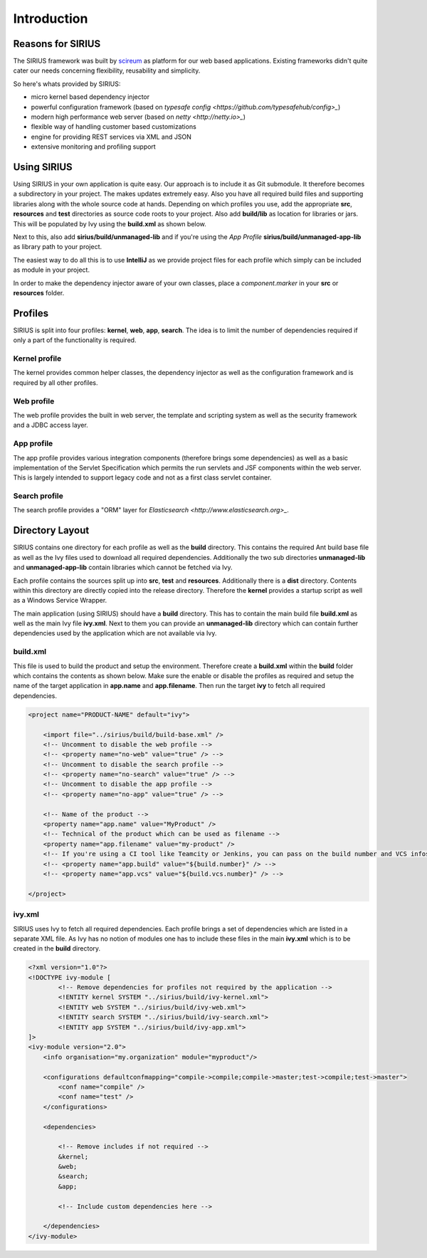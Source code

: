Introduction
============

Reasons for SIRIUS
------------------

The SIRIUS framework was built by scireum_ as platform for our web based applications. Existing frameworks didn't quite
cater our needs concerning flexibility, reusability and simplicity.

.. _scireum: http://www.scireum.de

So here's whats provided by SIRIUS:

* micro kernel based dependency injector
* powerful configuration framework (based on `typesafe config <https://github.com/typesafehub/config>_`)
* modern high performance web server (based on `netty <http://netty.io>_`)
* flexible way of handling customer based customizations
* engine for providing REST services via XML and JSON
* extensive monitoring and profiling support

Using SIRIUS
------------

Using SIRIUS in your own application is quite easy. Our approach is to include it as Git submodule. It therefore
becomes a subdirectory in your project. The makes updates extremely easy. Also you have all required build files
and supporting libraries along with the whole source code at hands. Depending on which profiles you use, add the
appropriate **src**, **resources** and **test** directories as source code roots to your project. Also add
**build/lib** as location for libraries or jars. This will be populated by Ivy using the **build.xml** as shown below.

Next to this, also add **sirius/build/unmanaged-lib** and if you're using the *App Profile*
**sirius/build/unmanaged-app-lib** as library path to your project.

The easiest way to do all this is to use **IntelliJ** as we provide project files for each profile which simply can
be included as module in your project.

In order to make the dependency injector aware of your own classes, place a *component.marker* in your **src** or
**resources** folder.

Profiles
--------

SIRIUS is split into four profiles: **kernel**, **web**, **app**, **search**. The idea is to limit the number of
dependencies required if only a part of the functionality is required.

Kernel profile
^^^^^^^^^^^^^^
The kernel provides common helper classes, the dependency injector as well as the configuration framework and is
required by all other profiles.

Web profile
^^^^^^^^^^^
The web profile provides the built in web server, the template and scripting system as well as the security framework
and a JDBC access layer.

App profile
^^^^^^^^^^^
The app profile provides various integration components (therefore brings some dependencies) as well as a basic
implementation of the Servlet Specification which permits the run servlets and JSF components within the
web server. This is largely intended to support legacy code and not as a first class servlet container.

Search profile
^^^^^^^^^^^^^^
The search profile provides a "ORM" layer for `Elasticsearch <http://www.elasticsearch.org>_`.

Directory Layout
----------------

SIRIUS contains one directory for each profile as well as the **build** directory. This contains the required Ant
build base file as well as the Ivy files used to download all required dependencies. Additionally the two sub
directories **unmanaged-lib** and **unmanaged-app-lib** contain libraries which cannot be fetched via Ivy.

Each profile contains the sources split up into **src**, **test** and **resources**. Additionally there is a **dist**
directory. Contents within this directory are directly copied into the release directory. Therefore the **kernel**
provides a startup script as well as a Windows Service Wrapper.

The main application (using SIRIUS) should have a **build** directory. This has to contain the main build file
**build.xml** as well as the main Ivy file **ivy.xml**. Next to them you can provide an **unmanaged-lib** directory
which can contain further dependencies used by the application which are not available via Ivy.

build.xml
^^^^^^^^^

This file is used to build the product and setup the environment. Therefore create a **build.xml** within the
**build** folder which contains the contents as shown below. Make sure the enable or disable the profiles as
required and setup the name of the target application in **app.name** and **app.filename**. Then run the target
**ivy** to fetch all required dependencies.

.. code-block:: xml

    <project name="PRODUCT-NAME" default="ivy">

        <import file="../sirius/build/build-base.xml" />
        <!-- Uncomment to disable the web profile -->
        <!-- <property name="no-web" value="true" /> -->
        <!-- Uncomment to disable the search profile -->
        <!-- <property name="no-search" value="true" /> -->
        <!-- Uncomment to disable the app profile -->
        <!-- <property name="no-app" value="true" /> -->

        <!-- Name of the product -->
        <property name="app.name" value="MyProduct" />
        <!-- Technical of the product which can be used as filename -->
        <property name="app.filename" value="my-product" />
        <!-- If you're using a CI tool like Teamcity or Jenkins, you can pass on the build number and VCS infos: -->
        <!-- <property name="app.build" value="${build.number}" /> -->
        <!-- <property name="app.vcs" value="${build.vcs.number}" /> -->

    </project>

ivy.xml
^^^^^^^

SIRIUS uses Ivy to fetch all required dependencies. Each profile brings a set of dependencies which are listed in
a separate XML file. As Ivy has no notion of modules one has to include these files in the main **ivy.xml**
which is to be created in the **build** directory.

.. code-block:: xml

    <?xml version="1.0"?>
    <!DOCTYPE ivy-module [
            <!-- Remove dependencies for profiles not required by the application -->
            <!ENTITY kernel SYSTEM "../sirius/build/ivy-kernel.xml">
            <!ENTITY web SYSTEM "../sirius/build/ivy-web.xml">
            <!ENTITY search SYSTEM "../sirius/build/ivy-search.xml">
            <!ENTITY app SYSTEM "../sirius/build/ivy-app.xml">
    ]>
    <ivy-module version="2.0">
        <info organisation="my.organization" module="myproduct"/>

        <configurations defaultconfmapping="compile->compile;compile->master;test->compile;test->master">
            <conf name="compile" />
            <conf name="test" />
        </configurations>

        <dependencies>

            <!-- Remove includes if not required -->
            &kernel;
            &web;
            &search;
            &app;

            <!-- Include custom dependencies here -->

        </dependencies>
    </ivy-module>
